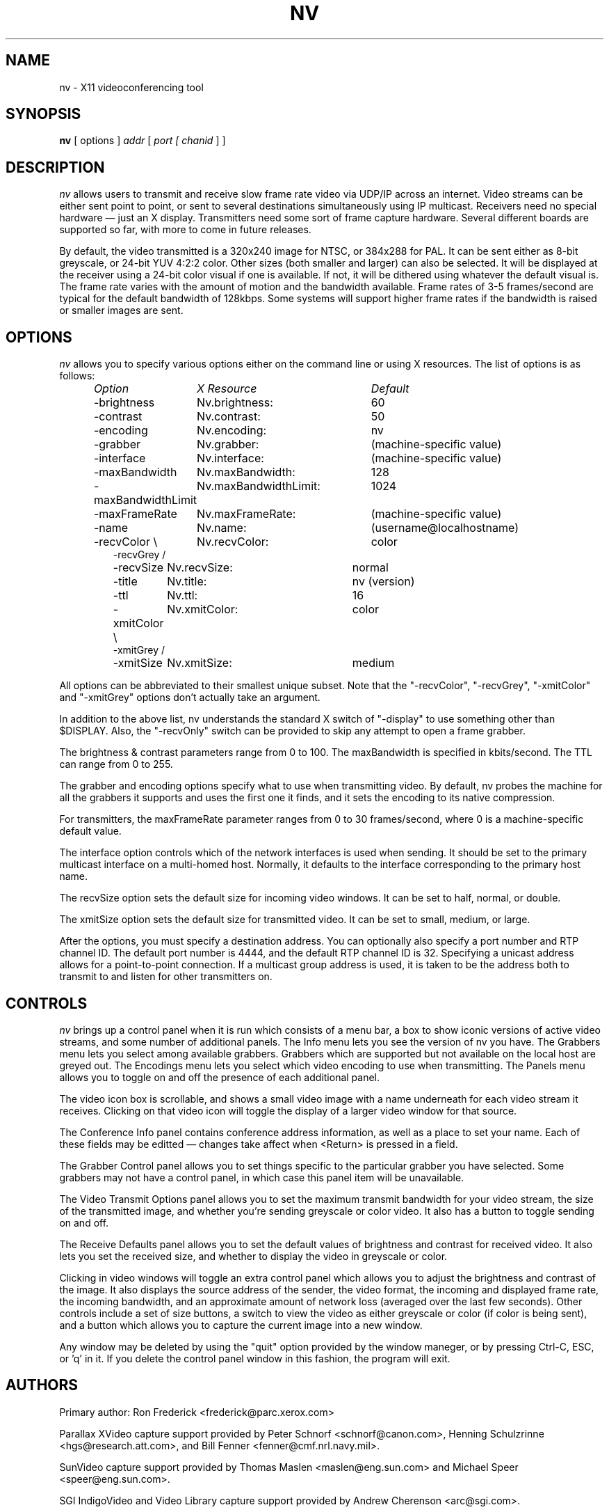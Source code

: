 .TH NV 1  "22 Mar 1993"
.SH NAME
nv \- X11 videoconferencing tool
.SH SYNOPSIS
.na
.B nv
[ options ]
.I addr
[
.I port [
.I chanid
] ]
.br
.ad
.SH DESCRIPTION
.LP
.I nv
allows users to transmit and receive slow frame rate video via UDP/IP across
an internet. Video streams can be either sent point to point, or sent to
several destinations simultaneously using IP multicast. Receivers need no
special hardware \(em just an X display. Transmitters need some sort of frame
capture hardware. Several different boards are supported so far, with more to
come in future releases.
.PP
By default, the video transmitted is a 320x240 image for NTSC, or 384x288 for
PAL. It can be sent either as 8-bit greyscale, or 24-bit YUV 4:2:2 color. Other
sizes (both smaller and larger) can also be selected. It will be displayed at
the receiver using a 24-bit color visual if one is available. If not, it will
be dithered using whatever the default visual is.  The frame rate varies with
the amount of motion and the bandwidth available. Frame rates of 3\-5
frames/second are typical for the default bandwidth of 128kbps. Some systems
will support higher frame rates if the bandwidth is raised or smaller images
are sent.
.\"-------------
.SH OPTIONS
.I nv
allows you to specify various options either on the command line or using X
resources. The list of options is as follows:
.LP
.RS
.nf
.ta \w'-maxBandwidthLimit   'u +\w'nv.maxBandwidthLimit:   'u
.I "Option	X Resource	Default"
-brightness	Nv.brightness:	60
-contrast	Nv.contrast:	50
-encoding	Nv.encoding:	nv
-grabber	Nv.grabber:	(machine-specific value)
-interface	Nv.interface:	(machine-specific value)
-maxBandwidth	Nv.maxBandwidth:	128
-maxBandwidthLimit	Nv.maxBandwidthLimit:	1024
-maxFrameRate	Nv.maxFrameRate:	(machine-specific value)
-name	Nv.name:	(username@localhostname)
-recvColor \\	Nv.recvColor:	color
-recvGrey  /
-recvSize	Nv.recvSize:	normal
-title	Nv.title:	nv (version)
-ttl	Nv.ttl:	16
-xmitColor \\	Nv.xmitColor:	color
-xmitGrey  /
-xmitSize	Nv.xmitSize:	medium
.fi
.DT
.RE
.PP
All options can be abbreviated to their smallest unique subset. Note that the
"-recvColor", "-recvGrey", "-xmitColor" and "-xmitGrey" options don't actually
take an argument.
.PP
In addition to the above list, nv understands the standard X switch of
"-display" to use something other than $DISPLAY. Also, the "-recvOnly" switch
can be provided to skip any attempt to open a frame grabber.
.PP
The brightness & contrast parameters range from 0 to 100. The maxBandwidth is
specified in kbits/second. The TTL can range from 0 to 255.
.PP
The grabber and encoding options specify what to use when transmitting video.
By default, nv probes the machine for all the grabbers it supports and uses
the first one it finds, and it sets the encoding to its native compression.
.PP
For transmitters, the maxFrameRate parameter ranges from 0 to 30 frames/second,
where 0 is a machine-specific default value.
.PP
The interface option controls which of the network interfaces is used when
sending. It should be set to the primary multicast interface on a multi-homed
host. Normally, it defaults to the interface corresponding to the primary
host name.
.PP
The recvSize option sets the default size for incoming video windows. It can
be set to half, normal, or double.
.PP
The xmitSize option sets the default size for transmitted video. It can be
set to small, medium, or large.
.PP
After the options, you must specify a destination address. You can optionally
also specify a port number and RTP channel ID. The default port number is 4444,
and the default RTP channel ID is 32. Specifying a unicast address allows for a
point-to-point connection.  If a multicast group address is used, it is taken
to be the address both to transmit to and listen for other transmitters on.
.\"-------------
.SH CONTROLS
.I nv
brings up a control panel when it is run which consists of a menu bar, a box
to show iconic versions of active video streams, and some number of additional
panels. The Info menu lets you see the version of nv you have. The Grabbers
menu lets you select among available grabbers. Grabbers which are supported
but not available on the local host are greyed out. The Encodings menu lets
you select which video encoding to use when transmitting. The Panels menu
allows you to toggle on and off the presence of each additional panel.

The video icon box is scrollable, and shows a small video image with a name
underneath for each video stream it receives. Clicking on that video icon will
toggle the display of a larger video window for that source.

The Conference Info panel contains conference address information, as well as a
place to set your name. Each of these fields may be editted \(em changes take
affect when <Return> is pressed in a field.

The Grabber Control panel allows you to set things specific to the particular
grabber you have selected. Some grabbers may not have a control panel, in which
case this panel item will be unavailable.

The Video Transmit Options panel allows you to set the maximum transmit
bandwidth for your video stream, the size of the transmitted image, and
whether you're sending greyscale or color video. It also has a button to
toggle sending on and off.

The Receive Defaults panel allows you to set the default values of brightness
and contrast for received video. It also lets you set the received size, and
whether to display the video in greyscale or color.
.PP
Clicking in video windows will toggle an extra control panel which allows you
to adjust the brightness and contrast of the image. It also displays the
source address of the sender, the video format,  the incoming and displayed
frame rate, the incoming bandwidth, and an approximate amount of network loss
(averaged over the last few seconds). Other controls include a set of size
buttons, a switch to view the video as either greyscale or color (if color is
being sent), and a button which allows you to capture the current image into a
new window.
.PP
Any window may be deleted by using the "quit" option provided by the window
maneger, or by pressing Ctrl-C, ESC, or 'q' in it. If you delete the control
panel window in this fashion, the program will exit.
.\"-------------
.SH AUTHORS
Primary author: Ron Frederick <frederick@parc.xerox.com>

Parallax XVideo capture support provided by Peter Schnorf <schnorf@canon.com>,
Henning Schulzrinne <hgs@research.att.com>, and Bill Fenner
<fenner@cmf.nrl.navy.mil>.

SunVideo capture support provided by Thomas Maslen <maslen@eng.sun.com> and
Michael Speer <speer@eng.sun.com>.

SGI IndigoVideo and Video Library capture support provided by Andrew Cherenson
<arc@sgi.com>.

DEC PIP capture support provided by Steve McCanne <mccanne@ee.lbl.gov>.

DEC Alpha J300 capture support provided by Mark Prior <mrp@itd.adelaide.edu.au>,
Lance Berc <berc@src.dec.com>, and Steve McCanne <mccanne@ee.lbl.gov>.

HP RasterOps VideoLive capture support provided by John Brezak
<brezak@apollo.hp.com> and Geir Pedersen <Geir.Pedersen@usit.uio.no>.

IBM VCA capture support provided by Philip Papadopoulos <phil@msr.epm.ornl.gov>
and Al Geist <geist@msr.epm.ornl.gov>.

Software CellB encode support provided by Michael Speer <speer@eng.sun.com>.

.\"-------------
.SH BUGS
When you start nv on an Indigo with the IndigoVideo board, the following
message may appear several times in the console window: "sv1LoadMap: bad
sv1AddWork".  It's caused by an IndigoVideo driver bug and can be ignored.
.LP
Additional bug reports, or other comments and suggestions are always welcome
via email.
